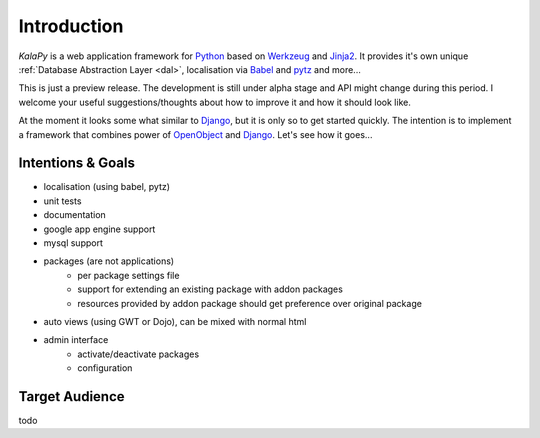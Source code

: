 .. _intro:

Introduction
================================================================================

*KalaPy* is a web application framework for `Python`_ based on `Werkzeug`_ and
`Jinja2`_. It provides it's own unique :ref:`Database Abstraction Layer <dal>`,
localisation via `Babel`_ and `pytz`_ and more...

This is just a preview release. The development is still under alpha stage and
API might change during this period. I welcome your useful suggestions/thoughts
about how to improve it and how it should look like.

At the moment it looks some what similar to `Django`_, but it is only so to get
started quickly. The intention is to implement a framework that combines power
of `OpenObject`_ and `Django`_. Let's see how it goes...

.. _Werkzeug: http://werkzeug.pocoo.org/
.. _Jinja2: http://jinja.pocoo.org/2/
.. _Babel: http://babel.edgewall.org/
.. _pytz: http://pytz.sourceforge.net/
.. _Python: http://python.org/
.. _Django: http://djangoproject.org/
.. _OpenObject: https://launchpad.net/openobject/


Intentions & Goals
------------------

* localisation (using babel, pytz)
* unit tests
* documentation
* google app engine support
* mysql support
* packages (are not applications)
    - per package settings file
    - support for extending an existing package with addon packages
    - resources provided by addon package should get preference over
      original package
* auto views (using GWT or Dojo), can be mixed with normal html
* admin interface
    - activate/deactivate packages
    - configuration

Target Audience
---------------

todo

